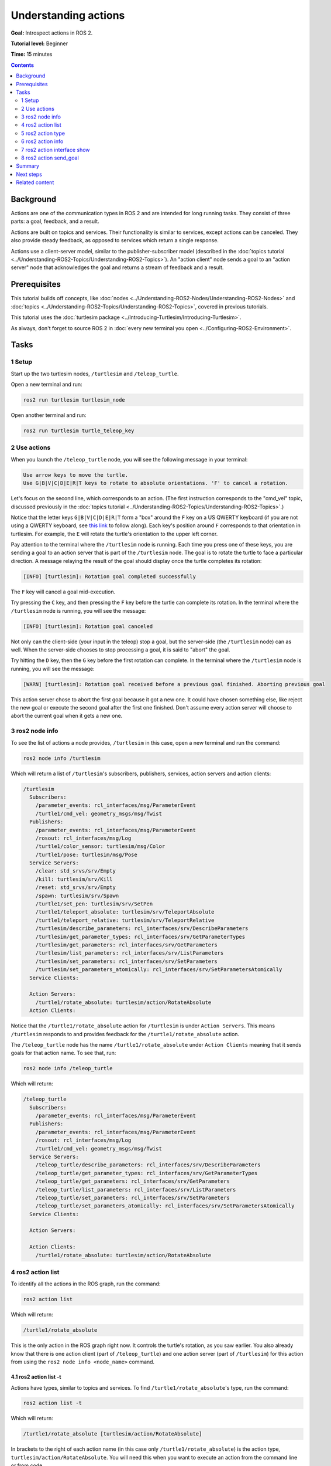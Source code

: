 .. redirect-from::

    Tutorials/Understanding-ROS2-Actions

.. _ROS2Actions:

Understanding actions
=====================

**Goal:** Introspect actions in ROS 2.

**Tutorial level:** Beginner

**Time:** 15 minutes

.. contents:: Contents
   :depth: 2
   :local:

Background
----------

Actions are one of the communication types in ROS 2 and are intended for long running tasks.
They consist of three parts: a goal, feedback, and a result.

Actions are built on topics and services.
Their functionality is similar to services, except actions can be canceled.
They also provide steady feedback, as opposed to services which return a single response.

Actions use a client-server model, similar to the publisher-subscriber model (described in the :doc:`topics tutorial <../Understanding-ROS2-Topics/Understanding-ROS2-Topics>`).
An "action client" node sends a goal to an "action server" node that acknowledges the goal and returns a stream of feedback and a result.

.. image:: images/Action-SingleActionClient.gif

Prerequisites
-------------

This tutorial builds off concepts, like :doc:`nodes <../Understanding-ROS2-Nodes/Understanding-ROS2-Nodes>` and :doc:`topics <../Understanding-ROS2-Topics/Understanding-ROS2-Topics>`, covered in previous tutorials.

This tutorial uses the :doc:`turtlesim package <../Introducing-Turtlesim/Introducing-Turtlesim>`.

As always, don't forget to source ROS 2 in :doc:`every new terminal you open <../Configuring-ROS2-Environment>`.

Tasks
-----

1 Setup
^^^^^^^

Start up the two turtlesim nodes, ``/turtlesim`` and ``/teleop_turtle``.

Open a new terminal and run:

.. code-block:: console

    ros2 run turtlesim turtlesim_node

Open another terminal and run:

.. code-block:: console

    ros2 run turtlesim turtle_teleop_key


2 Use actions
^^^^^^^^^^^^^

When you launch the ``/teleop_turtle`` node, you will see the following message in your terminal:

.. code-block:: console

    Use arrow keys to move the turtle.
    Use G|B|V|C|D|E|R|T keys to rotate to absolute orientations. 'F' to cancel a rotation.

Let's focus on the second line, which corresponds to an action.
(The first instruction corresponds to the "cmd_vel" topic, discussed previously in the :doc:`topics tutorial <../Understanding-ROS2-Topics/Understanding-ROS2-Topics>`.)

Notice that the letter keys ``G|B|V|C|D|E|R|T`` form a "box" around the ``F`` key on a US QWERTY keyboard (if you are not using a QWERTY keyboard, see `this link <https://upload.wikimedia.org/wikipedia/commons/d/da/KB_United_States.svg>`__ to follow along).
Each key's position around ``F`` corresponds to that orientation in turtlesim.
For example, the ``E`` will rotate the turtle's orientation to the upper left corner.

Pay attention to the terminal where the ``/turtlesim`` node is running.
Each time you press one of these keys, you are sending a goal to an action server that is part of the ``/turtlesim`` node.
The goal is to rotate the turtle to face a particular direction.
A message relaying the result of the goal should display once the turtle completes its rotation:

.. code-block:: console

    [INFO] [turtlesim]: Rotation goal completed successfully

The ``F`` key will cancel a goal mid-execution.

Try pressing the ``C`` key, and then pressing the ``F`` key before the turtle can complete its rotation.
In the terminal where the ``/turtlesim`` node is running, you will see the message:

.. code-block:: console

  [INFO] [turtlesim]: Rotation goal canceled

Not only can the client-side (your input in the teleop) stop a goal, but the server-side (the ``/turtlesim`` node) can as well.
When the server-side chooses to stop processing a goal, it is said to "abort" the goal.

Try hitting the ``D`` key, then the ``G`` key before the first rotation can complete.
In the terminal where the ``/turtlesim`` node is running, you will see the message:

.. code-block:: console

  [WARN] [turtlesim]: Rotation goal received before a previous goal finished. Aborting previous goal

This action server chose to abort the first goal because it got a new one.
It could have chosen something else, like reject the new goal or execute the second goal after the first one finished.
Don't assume every action server will choose to abort the current goal when it gets a new one.

3 ros2 node info
^^^^^^^^^^^^^^^^

To see the list of actions a node provides, ``/turtlesim`` in this case, open a new terminal and run the command:

.. code-block:: console

    ros2 node info /turtlesim

Which will return a list of ``/turtlesim``'s subscribers, publishers, services, action servers and action clients:

.. code-block:: console

  /turtlesim
    Subscribers:
      /parameter_events: rcl_interfaces/msg/ParameterEvent
      /turtle1/cmd_vel: geometry_msgs/msg/Twist
    Publishers:
      /parameter_events: rcl_interfaces/msg/ParameterEvent
      /rosout: rcl_interfaces/msg/Log
      /turtle1/color_sensor: turtlesim/msg/Color
      /turtle1/pose: turtlesim/msg/Pose
    Service Servers:
      /clear: std_srvs/srv/Empty
      /kill: turtlesim/srv/Kill
      /reset: std_srvs/srv/Empty
      /spawn: turtlesim/srv/Spawn
      /turtle1/set_pen: turtlesim/srv/SetPen
      /turtle1/teleport_absolute: turtlesim/srv/TeleportAbsolute
      /turtle1/teleport_relative: turtlesim/srv/TeleportRelative
      /turtlesim/describe_parameters: rcl_interfaces/srv/DescribeParameters
      /turtlesim/get_parameter_types: rcl_interfaces/srv/GetParameterTypes
      /turtlesim/get_parameters: rcl_interfaces/srv/GetParameters
      /turtlesim/list_parameters: rcl_interfaces/srv/ListParameters
      /turtlesim/set_parameters: rcl_interfaces/srv/SetParameters
      /turtlesim/set_parameters_atomically: rcl_interfaces/srv/SetParametersAtomically
    Service Clients:

    Action Servers:
      /turtle1/rotate_absolute: turtlesim/action/RotateAbsolute
    Action Clients:

Notice that the ``/turtle1/rotate_absolute`` action for ``/turtlesim`` is under ``Action Servers``.
This means ``/turtlesim`` responds to and provides feedback for the ``/turtle1/rotate_absolute`` action.

The ``/teleop_turtle`` node has the name ``/turtle1/rotate_absolute`` under ``Action Clients`` meaning that it sends goals for that action name.
To see that, run:

.. code-block:: console

    ros2 node info /teleop_turtle

Which will return:

.. code-block:: console

  /teleop_turtle
    Subscribers:
      /parameter_events: rcl_interfaces/msg/ParameterEvent
    Publishers:
      /parameter_events: rcl_interfaces/msg/ParameterEvent
      /rosout: rcl_interfaces/msg/Log
      /turtle1/cmd_vel: geometry_msgs/msg/Twist
    Service Servers:
      /teleop_turtle/describe_parameters: rcl_interfaces/srv/DescribeParameters
      /teleop_turtle/get_parameter_types: rcl_interfaces/srv/GetParameterTypes
      /teleop_turtle/get_parameters: rcl_interfaces/srv/GetParameters
      /teleop_turtle/list_parameters: rcl_interfaces/srv/ListParameters
      /teleop_turtle/set_parameters: rcl_interfaces/srv/SetParameters
      /teleop_turtle/set_parameters_atomically: rcl_interfaces/srv/SetParametersAtomically
    Service Clients:

    Action Servers:

    Action Clients:
      /turtle1/rotate_absolute: turtlesim/action/RotateAbsolute

4 ros2 action list
^^^^^^^^^^^^^^^^^^

To identify all the actions in the ROS graph, run the command:

.. code-block:: console

    ros2 action list

Which will return:

.. code-block:: console

    /turtle1/rotate_absolute

This is the only action in the ROS graph right now.
It controls the turtle's rotation, as you saw earlier.
You also already know that there is one action client (part of ``/teleop_turtle``) and one action server (part of ``/turtlesim``) for this action from using the ``ros2 node info <node_name>`` command.

4.1 ros2 action list -t
~~~~~~~~~~~~~~~~~~~~~~~

Actions have types, similar to topics and services.
To find ``/turtle1/rotate_absolute``'s type, run the command:

.. code-block:: console

    ros2 action list -t

Which will return:

.. code-block:: console

    /turtle1/rotate_absolute [turtlesim/action/RotateAbsolute]

In brackets to the right of each action name (in this case only ``/turtle1/rotate_absolute``) is the action type, ``turtlesim/action/RotateAbsolute``.
You will need this when you want to execute an action from the command line or from code.

5 ros2 action type
^^^^^^^^^^^^^^^^^^

If you want to check the action type for the action, run the command:

.. code-block:: console

    ros2 action type /turtle1/rotate_absolute

Which will return:

.. code-block:: console

    turtlesim/action/RotateAbsolute

This gives us action type only for speficied action.

6 ros2 action info
^^^^^^^^^^^^^^^^^^

You can further introspect the ``/turtle1/rotate_absolute`` action with the command:

.. code-block:: console

    ros2 action info /turtle1/rotate_absolute

Which will return

.. code-block:: console

  Action: /turtle1/rotate_absolute
  Action clients: 1
      /teleop_turtle
  Action servers: 1
      /turtlesim

This tells us what we learned earlier from running ``ros2 node info`` on each node:
The ``/teleop_turtle`` node has an action client and the ``/turtlesim`` node has an action server for the ``/turtle1/rotate_absolute`` action.

7 ros2 action interface show
^^^^^^^^^^^^^^^^^^^^^^^^^^^^

One more piece of information you will need before sending or executing an action goal yourself is the structure of the action type.

Recall that you identified ``/turtle1/rotate_absolute``'s type when running the command ``ros2 action list -t``.
Enter the following command with the action type in your terminal:

.. code-block:: console

  ros2 interface show turtlesim/action/RotateAbsolute

Which will return:

.. code-block:: console

  # The desired heading in radians
  float32 theta
  ---
  # The angular displacement in radians to the starting position
  float32 delta
  ---
  # The remaining rotation in radians
  float32 remaining

The section of this message above the first ``---`` is the structure (data type and name) of the goal request.
The next section is the structure of the result.
The last section is the structure of the feedback.

8 ros2 action send_goal
^^^^^^^^^^^^^^^^^^^^^^^

Now let's send an action goal from the command line with the following syntax:

.. code-block:: console

    ros2 action send_goal <action_name> <action_type> <values>

``<values>`` need to be in YAML format.

Keep an eye on the turtlesim window, and enter the following command into your terminal:

.. code-block:: console

    ros2 action send_goal /turtle1/rotate_absolute turtlesim/action/RotateAbsolute "{theta: 1.57}"

You should see the turtle rotating, as well as the following message in your terminal:

.. code-block:: console

  Waiting for an action server to become available...
  Sending goal:
     theta: 1.57

  Goal accepted with ID: f8db8f44410849eaa93d3feb747dd444

  Result:
    delta: -1.568000316619873

  Goal finished with status: SUCCEEDED

All goals have a unique ID, shown in the return message.
You can also see the result, a field with the name ``delta``, which is the displacement to the starting position.

To see the feedback of this goal, add ``--feedback`` to the ``ros2 action send_goal`` command:

.. code-block:: console

    ros2 action send_goal /turtle1/rotate_absolute turtlesim/action/RotateAbsolute "{theta: -1.57}" --feedback

Your terminal will return the message:

.. code-block:: console

  Sending goal:
     theta: -1.57

  Goal accepted with ID: e6092c831f994afda92f0086f220da27

  Feedback:
    remaining: -3.1268222332000732

  Feedback:
    remaining: -3.1108222007751465

  …

  Result:
    delta: 3.1200008392333984

  Goal finished with status: SUCCEEDED

You will continue to receive feedback, the remaining radians, until the goal is complete.

Summary
-------

Actions are like services that allow you to execute long running tasks, provide regular feedback, and are cancelable.

A robot system would likely use actions for navigation.
An action goal could tell a robot to travel to a position.
While the robot navigates to the position, it can send updates along the way (i.e. feedback), and then a final result message once it's reached its destination.

Turtlesim has an action server that action clients can send goals to for rotating turtles.
In this tutorial, you introspected that action, ``/turtle1/rotate_absolute``, to get a better idea of what actions are and how they work.

Next steps
----------

Now you've covered all of the core ROS 2 concepts.
The last few tutorials in this set will introduce you to some tools and techniques that will make using ROS 2 easier, starting with :doc:`../Using-Rqt-Console/Using-Rqt-Console`.

Related content
---------------

You can read more about the design decisions behind actions in ROS 2 `here <https://design.ros2.org/articles/actions.html>`__.
